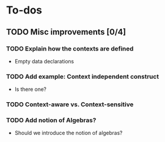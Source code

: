 * To-dos
** TODO Misc improvements [0/4]
*** TODO Explain how the contexts are defined
     
- Empty data declarations
*** TODO Add example: Context independent construct
- Is there one?
*** TODO Context-aware vs. Context-sensitive
*** TODO Add notion of Algebras?
- Should we introduce the notion of algebras?

